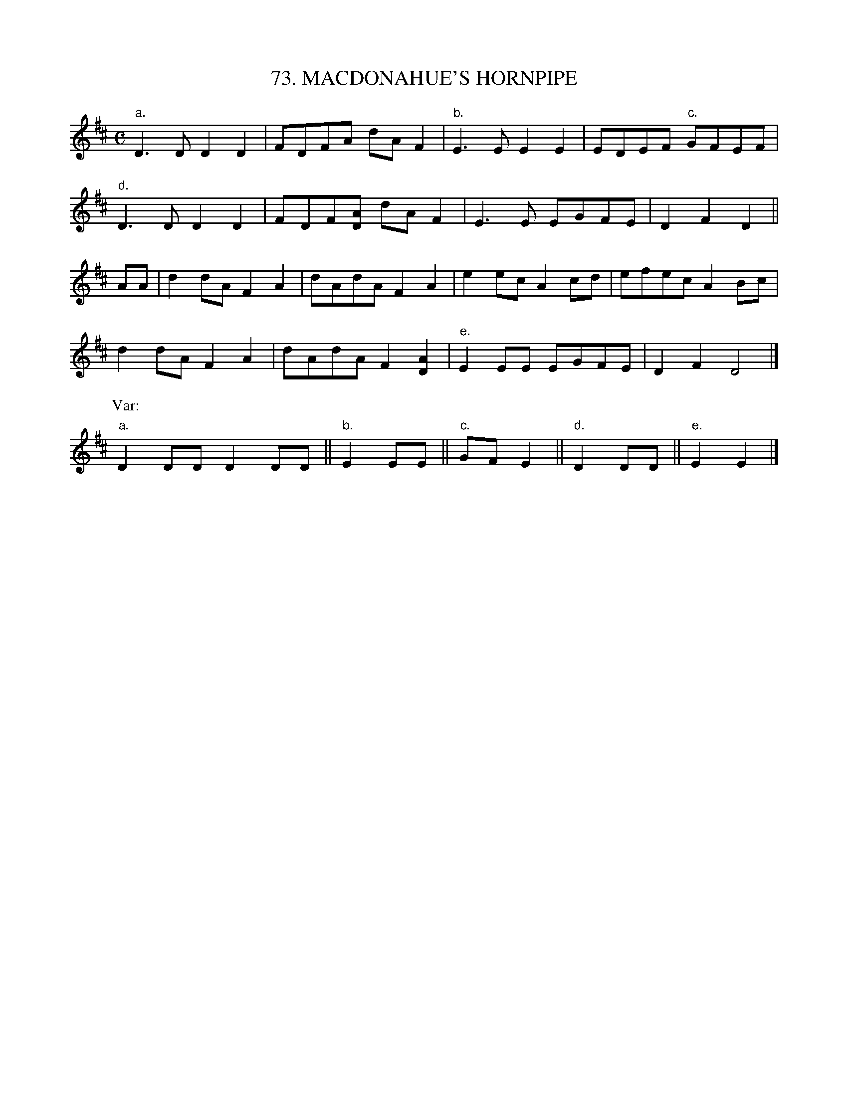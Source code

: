 X: 73
T: 73. MACDONAHUE'S HORNPIPE
B: Sam Bayard, "Hill Country Tunes" 1944 #73
S: Played by Mrs Sarah Armstrong, (near) Derry, PA, Nov 18, 1943.
Z: 2010 John Chambers <jc:trillian.mit.edu>
R: hornpipe, reel
M: C
L: 1/8
K: D
"a."D3D D2D2 | FDFA dAF2 | "b."E3E E2E2 | EDEF "c."GFEF |
"d."D3D D2D2 | FDF[AD] dAF2 | E3E EGFE | D2F2 D2 ||
AA |\
d2dA F2A2 | dAdA F2A2 | e2ec A2cd | efec A2Bc |
d2dA F2A2 | dAdA F2[A2D2] | "e."E2EE EGFE | D2F2 D4 |]
P: Var:
"a."D2DD D2DD || "b."E2EE || "c."GFE2 || "d."D2DD || "e."E2E2 |]
